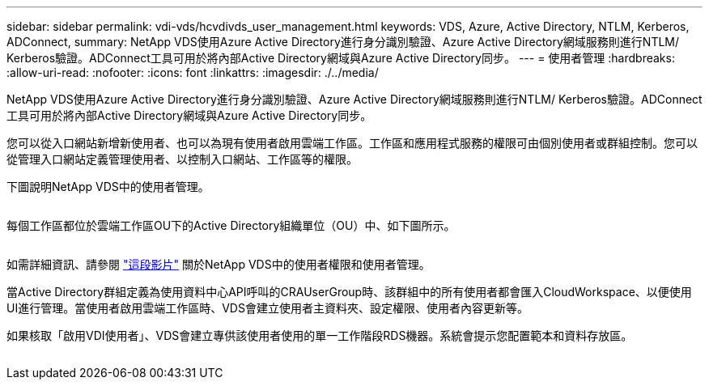 ---
sidebar: sidebar 
permalink: vdi-vds/hcvdivds_user_management.html 
keywords: VDS, Azure, Active Directory, NTLM, Kerberos, ADConnect, 
summary: NetApp VDS使用Azure Active Directory進行身分識別驗證、Azure Active Directory網域服務則進行NTLM/ Kerberos驗證。ADConnect工具可用於將內部Active Directory網域與Azure Active Directory同步。 
---
= 使用者管理
:hardbreaks:
:allow-uri-read: 
:nofooter: 
:icons: font
:linkattrs: 
:imagesdir: ./../media/


[role="lead"]
NetApp VDS使用Azure Active Directory進行身分識別驗證、Azure Active Directory網域服務則進行NTLM/ Kerberos驗證。ADConnect工具可用於將內部Active Directory網域與Azure Active Directory同步。

您可以從入口網站新增新使用者、也可以為現有使用者啟用雲端工作區。工作區和應用程式服務的權限可由個別使用者或群組控制。您可以從管理入口網站定義管理使用者、以控制入口網站、工作區等的權限。

下圖說明NetApp VDS中的使用者管理。

image:hcvdivds_image10.png[""]

每個工作區都位於雲端工作區OU下的Active Directory組織單位（OU）中、如下圖所示。

image:hcvdivds_image11.png[""]

如需詳細資訊、請參閱 https://youtu.be/RftG7v9n8hw["這段影片"^] 關於NetApp VDS中的使用者權限和使用者管理。

當Active Directory群組定義為使用資料中心API呼叫的CRAUserGroup時、該群組中的所有使用者都會匯入CloudWorkspace、以便使用UI進行管理。當使用者啟用雲端工作區時、VDS會建立使用者主資料夾、設定權限、使用者內容更新等。

如果核取「啟用VDI使用者」、VDS會建立專供該使用者使用的單一工作階段RDS機器。系統會提示您配置範本和資料存放區。

image:hcvdivds_image26.png[""]
